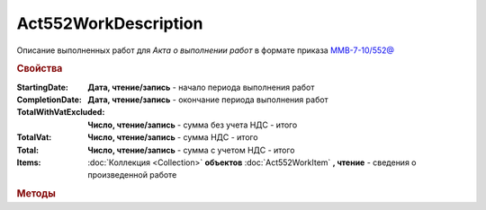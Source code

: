 Act552WorkDescription
=====================

Описание выполненных работ для *Акта о выполнении работ* в формате приказа `ММВ-7-10/552@ <https://normativ.kontur.ru/document?moduleId=1&documentId=265283>`_

.. deprecated:: 5.27.0
    Используйте :doc:`DynamicContent`


.. rubric:: Свойства

:StartingDate:
    **Дата, чтение/запись** - начало периода выполнения работ

:CompletionDate:
    **Дата, чтение/запись** - окончание периода выполнения работ

:TotalWithVatExcluded:
    **Число, чтение/запись** - сумма без учета НДС - итого

:TotalVat:
    **Число, чтение/запись** - сумма НДС - итого

:Total:
    **Число, чтение/запись** - сумма с учетом НДС - итого

:Items:
    :doc:`Коллекция <Collection>` **объектов** :doc:`Act552WorkItem` **, чтение** - сведения о произведенной работе


.. rubric:: Методы

.. tabs::

    .. tab:: Все актуальные

        * :meth:`AddItem() <Act552WorkDescription.AddItem>`


.. method:: Act552WorkDescription.AddItem()

    Добавляет :doc:`новый элемент <Act552WorkItem>` в коллекцию *Items* и возвращает его